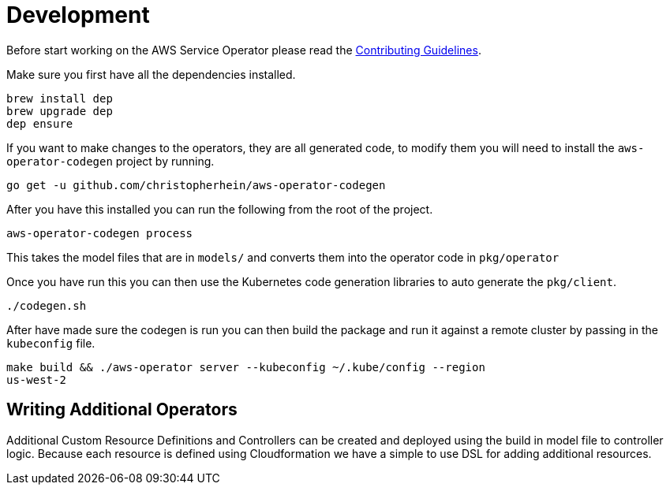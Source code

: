 = Development

Before start working on the AWS Service Operator please read the
link:contributing.adoc[Contributing Guidelines].

Make sure you first have all the dependencies installed.

[source,shell]
----
brew install dep
brew upgrade dep
dep ensure
----

If you want to make changes to the operators, they are all generated code, to
modify them you will need to install the `aws-operator-codegen` project by
running.

[source,shell]
----
go get -u github.com/christopherhein/aws-operator-codegen
----

After you have this installed you can run the following from the root of the
project.

[source,shell]
----
aws-operator-codegen process
----

This takes the model files that are in `models/` and converts them into the
operator code in `pkg/operator`

Once you have run this you can then use the Kubernetes code generation libraries
to auto generate the `pkg/client`.

[source,shell]
----
./codegen.sh
----

After have made sure the codegen is run you can then build the package and
run it against a remote cluster by passing in the `kubeconfig` file.

```bash
make build && ./aws-operator server --kubeconfig ~/.kube/config --region
us-west-2
```

== Writing Additional Operators

Additional Custom Resource Definitions and Controllers can be created and
deployed using the build in model file to controller logic. Because each
resource is defined using Cloudformation we have a simple to use DSL for adding
additional resources.
